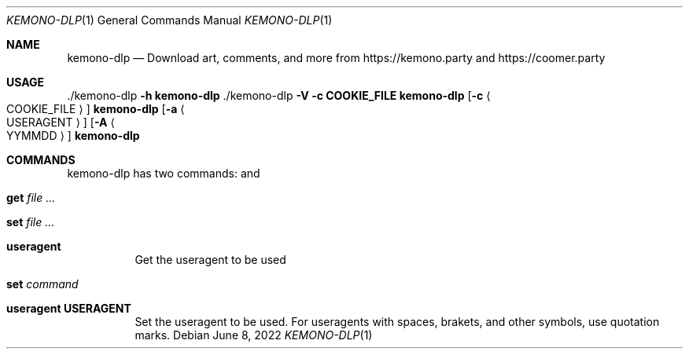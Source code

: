 .\" Copyright (c) 2022 by Nate Morrison.
.\" All rights reserved.
.\" 
.\" Redistribution and use in source and binary forms, with or without
.\" modification, are permitted provided that the following conditions are met:
.\" 
.\" 1. Redistributions of source code must retain the above copyright notice, this
.\"    list of conditions and the following disclaimer.
.\" 2. Redistributions in binary form must reproduce the above copyright notice,
.\"    this list of conditions and the following disclaimer in the documentation
.\"    and/or other materials provided with the distribution.
.\" 
.\" THIS SOFTWARE IS PROVIDED BY THE COPYRIGHT HOLDERS AND CONTRIBUTORS "AS IS" AND
.\" ANY EXPRESS OR IMPLIED WARRANTIES, INCLUDING, BUT NOT LIMITED TO, THE IMPLIED
.\" WARRANTIES OF MERCHANTABILITY AND FITNESS FOR A PARTICULAR PURPOSE ARE
.\" DISCLAIMED. IN NO EVENT SHALL THE COPYRIGHT OWNER OR CONTRIBUTORS BE LIABLE FOR
.\" ANY DIRECT, INDIRECT, INCIDENTAL, SPECIAL, EXEMPLARY, OR CONSEQUENTIAL DAMAGES
.\" (INCLUDING, BUT NOT LIMITED TO, PROCUREMENT OF SUBSTITUTE GOODS OR SERVICES;
.\" LOSS OF USE, DATA, OR PROFITS; OR BUSINESS INTERRUPTION) HOWEVER CAUSED AND
.\" ON ANY THEORY OF LIABILITY, WHETHER IN CONTRACT, STRICT LIABILITY, OR TORT
.\" (INCLUDING NEGLIGENCE OR OTHERWISE) ARISING IN ANY WAY OUT OF THE USE OF THIS
.\" SOFTWARE, EVEN IF ADVISED OF THE POSSIBILITY OF SUCH DAMAGE.
.\"
.\"
.Dd June 8, 2022
.Dt KEMONO-DLP 1
.Os
.\" ---------------------------------------------------------------------------
.Sh NAME
.Nm kemono-dlp
.Nd Download art, comments, and more from https://kemono.party and https://coomer.party
.\" ---------------------------------------------------------------------------
.Sh USAGE
\&./kemono-dlp \fB\-h\fR
.Nm
\&./kemono-dlp \fB\-V\fR
\fB\-c COOKIE_FILE\fR
.Nm
.Op Fl c Ao COOKIE_FILE Ac
.Nm
.Op Fl a Ao USERAGENT Ac
.Op Fl A Ao YYMMDD Ac
.Nm
.\" -a		User agent							DONE
.\" -A		Date after: YYYYMMDD						DONE
.\" -b		Banner								TODO
.\" -B		Date before: YYYYMMDD						TODO
.\" -c		coomer.party favourite posts					TODO
.\" -C		coomer.party favourite users					TODO
.\" -d		Directory name pattern						TODO
.\" -D		dms								TODO
.\" -e		Extract links							TODO
.\" -E		Print copyright info						TODO
.\" -f		File name pattern						TODO
.\" -h		Help								DONE
.\" -H		HTML commentary download					TODO
.\" -i		Icon								TODO
.\" -I		Inline file name pattern					TODO
.\" -j		JSON								TODO
.\" -J		Do not re-download the JSON file(s)
.\" -k		kemono.party favourite posts 					TODO
.\" -K		kemono.party favourite users 					TODO
.\" -l		Links								TODO
.\" -L		Links from file							TODO
.\" -m		Minimum file size						TODO
.\" -M		Maximum file size						TODO
.\" -o		Output directory						TODO
.\" -O		Overwrite							TODO
.\" -p		Do not create .part files (uses more memory)			TODO
.\" -P		Prefer kemono.party						TODO
.\" -q		Quiet								TODO
.\" -r		Retry X times							TODO
.\" -s		Simulate							TODO
.\" -u		User updated before [date]					TODO
.\" -U		User updated after [date]					TODO
.\" -v		Verbose								TODO
.\" -V		Version								TODO
.\" -x		Skip file types: [extension]					TODO
.\" -X		Only file types: [extension]					TODO
.\" ---------------------------------------------------------------------------
.Sh COMMANDS
kemono-dlp has two commands:
.I get 
and
.I set
\.
.Bl -tag -width indent
.It Ic get Ar
.It Ic set Ar
.It Ic useragent
Get the useragent to be used
.El
.Bl -tag -width indent
.It Ic set Ar command
.It Ic useragent USERAGENT
Set the useragent to be used.
For useragents with spaces, brakets, and other symbols, use quotation marks.
.El
